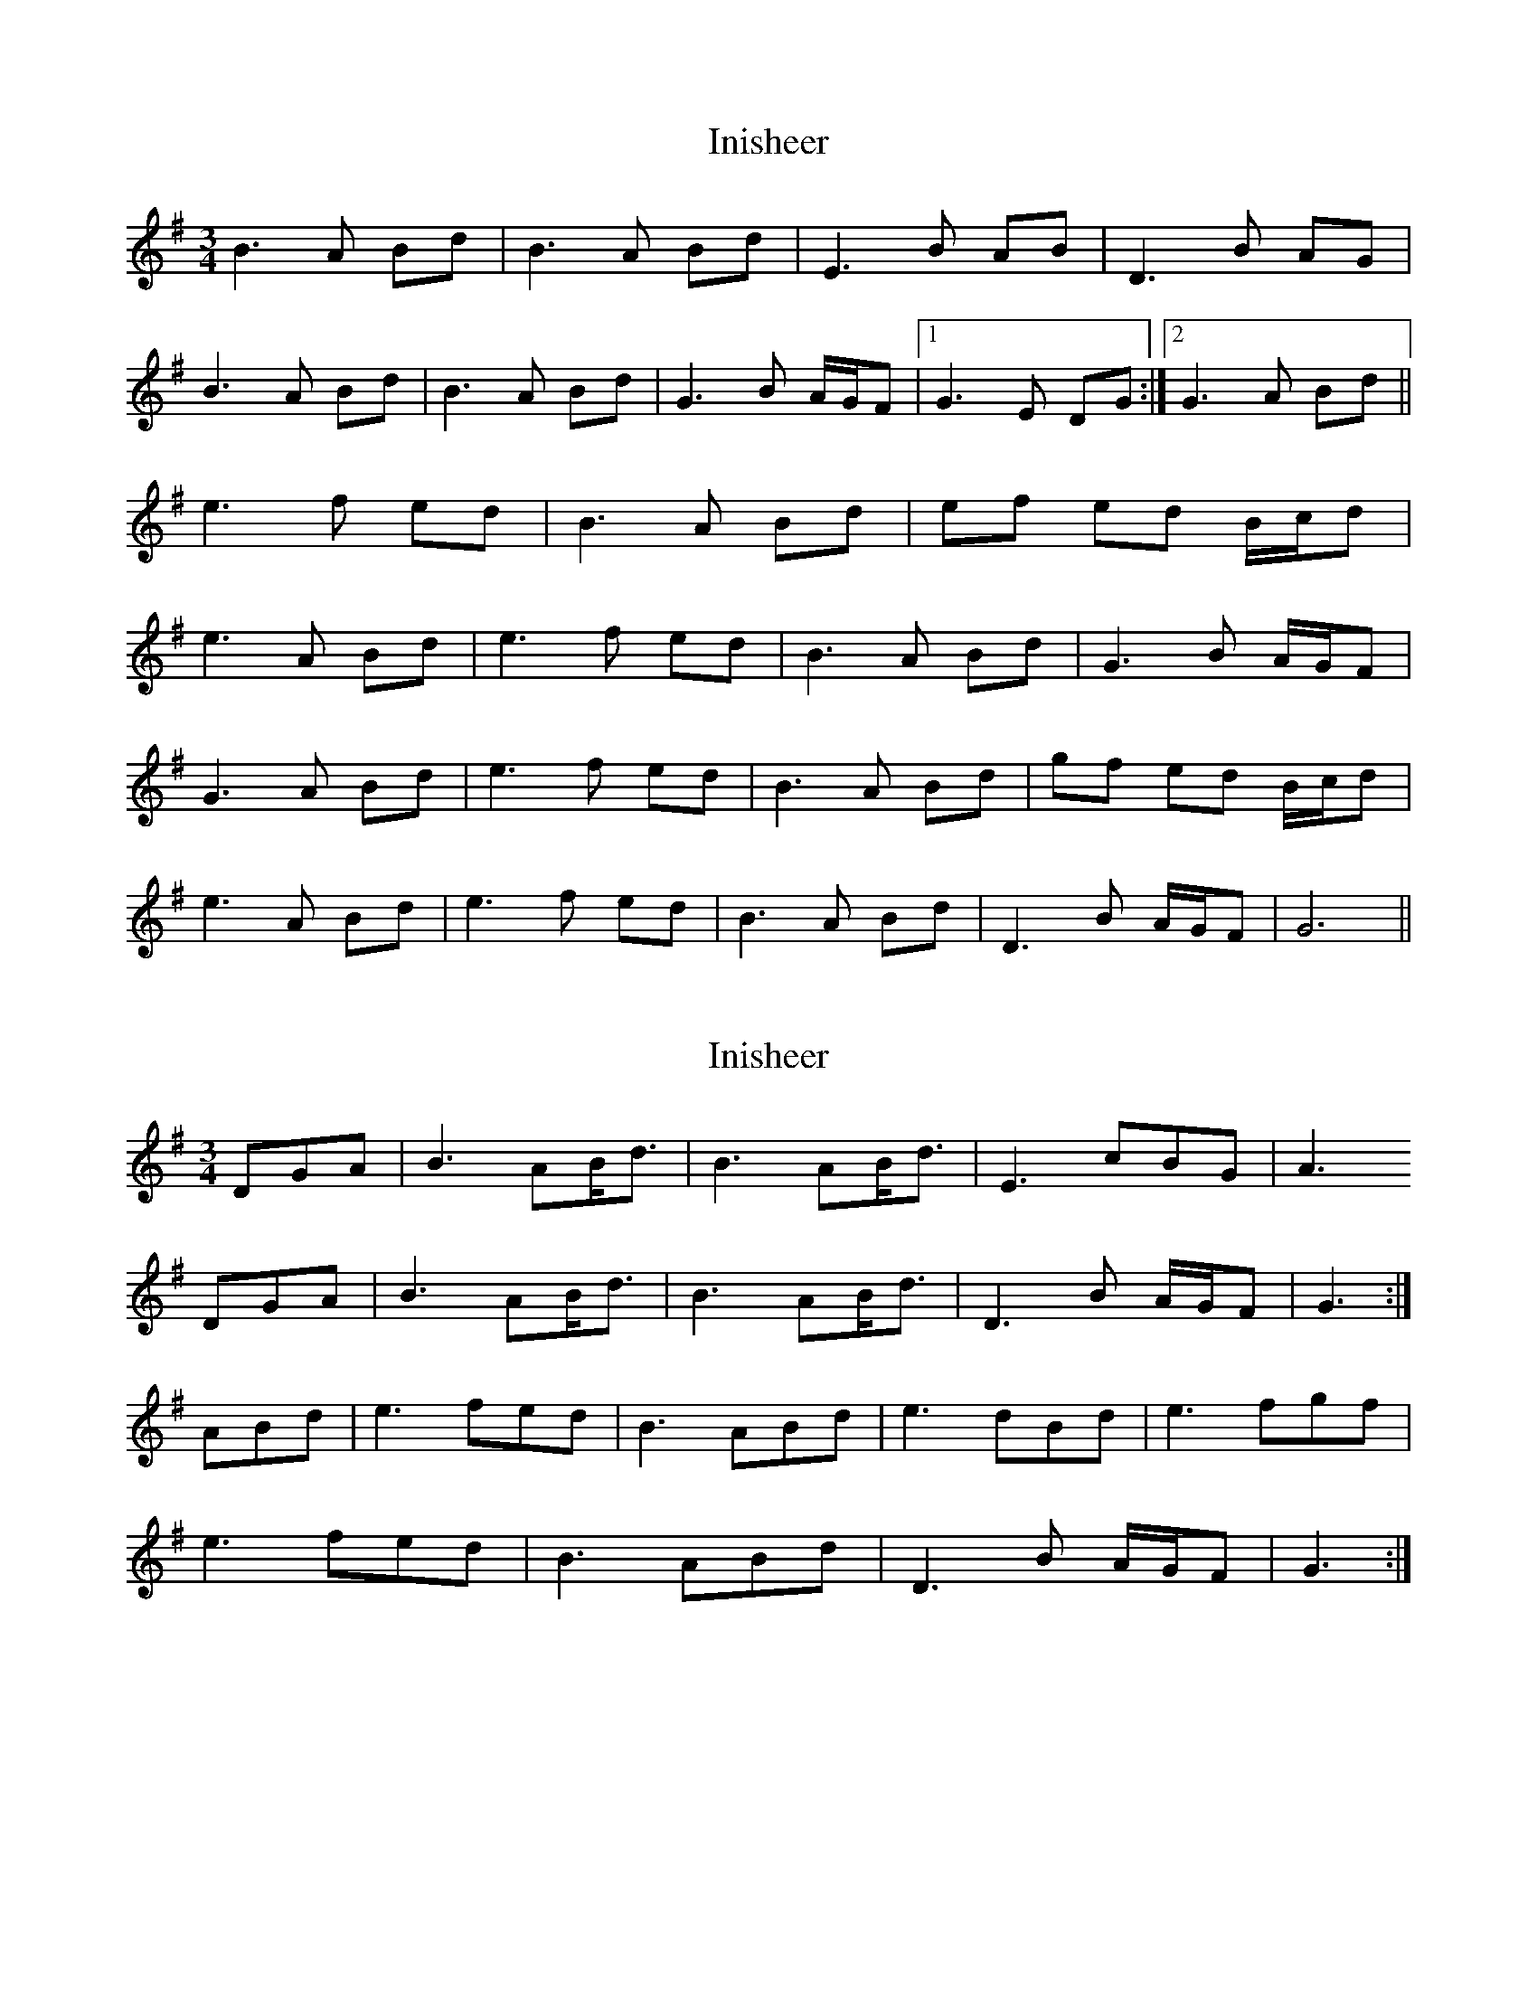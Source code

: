 X: 1
T: Inisheer
Z: laura nesbit
S: https://thesession.org/tunes/211#setting211
R: waltz
M: 3/4
L: 1/8
K: Dmix
B3A Bd | B3A Bd | E3B AB | D3B AG |
B3A Bd | B3A Bd | G3B A/2G/2F |1 G3E DG :|2 G3A Bd ||
e3f ed | B3A Bd | ef ed B/2c/2d |
e3A Bd | e3f ed | B3A Bd | G3B A/2G/2F |
G3A Bd | e3f ed | B3A Bd | gf ed B/2c/2d |
e3A Bd | e3f ed | B3A Bd | D3B A/2G/2F | G6 ||
X: 2
T: Inisheer
Z: Nigel Gatherer
S: https://thesession.org/tunes/211#setting12879
R: waltz
M: 3/4
L: 1/8
K: Gmaj
DGA | B3 AB<d | B3 AB<d | E3 cBG | A3DGA | B3 AB<d | B3 AB<d | D3 B A/G/F | G3 :|ABd | e3 fed | B3 ABd | e3 dBd | e3 fgf |e3 fed | B3 ABd | D3 B A/G/F | G3 :|
X: 3
T: Inisheer
Z: ceolachan
S: https://thesession.org/tunes/211#setting12880
R: waltz
M: 3/4
L: 1/8
K: Gmaj
B2 BA Bd | B2 BA Bd | E3 B AB | D3 E (3FED |B2 BA Bd | B2 BA Bd | E3 B AB | G3 :|e2 ef ed | B2 BA Bd | ef ed Bd | e3 f gf |e2 ef ed | B2 BA Bd | E3 B AB | G3 :|
X: 4
T: Inisheer
Z: Manu Novo
S: https://thesession.org/tunes/211#setting12882
R: waltz
M: 3/4
L: 1/8
K: Gmaj
D2|B3 A Bd|B3 A Bd|E3 B AB|D3 B AG|B3 A Bd|B3 A (3BdB|G3 B AD|G3 DGA| B3 A Bd|B3 A Bd|e3 def |A3 BAG|B3 A Bd|B3 A (3BdB|G3 B AD|G3 ABd||||:e3 f ed|B3 A Bd|gf ed Bd|e3 f gf|!e3 f ed|B3 A (3BdB|G3 B AD|G4:|!
X: 5
T: Inisheer
Z: Cheeky Elf
S: https://thesession.org/tunes/211#setting20740
R: waltz
M: 3/4
L: 1/8
K: Gmaj
D2|:B3A Bd | B3A Bd | E3B AB | D3B AG |
B3A Bd | B3A Bd | G3B AB|1 G4D2:|2 G6||
e3f ed | B3A Bd |ef ed Bd |
e3f gf | e3f ed | B3A Bd | D3B AB|
G6 | e3f ed | B3A Bd | ef ed Bd |
e3f gf | e3f ed | B3A Bd | D3B AB| G6 ||
X: 6
T: Inisheer
Z: Daev
S: https://thesession.org/tunes/211#setting22687
R: waltz
M: 3/4
L: 1/8
K: Dmix
D2|:B3A B<d | B3A B<d | E3B AB | D3B A<G |
B3A B<d | B3A B<d | G3B A/G/F|1 G4D2:|2 G3A Bd||
e3f e<d | B3A Bd |ef ed B/c/d |
e4 Bd | e3f e<d | B3A B<d | D3B A/G/F|
G3A Bd | e3f e<d | B3A Bd | gf ed B/c/d |
e4 Bd | e3f e<d | B3A B<d | D3B A/G/F| G4 ||
X: 7
T: Inisheer
Z: m.r.kelahan
S: https://thesession.org/tunes/211#setting22688
R: waltz
M: 3/4
L: 1/8
K: Amaj
|: c3B ce | c3B ce | F3c Bc | E3c BA |
c3B ce | c3B ce | F3c B/2A/2G |1 A3F EA :|2 A3B ce ||
|| f3g fe | c3B ce | fg fe c/2d/2e | f3B ce |
f3g fe | c3B ce | F3c B/2A/2G | A3B ce ||
|| f3g fe | c3B ce | ag fe c/2d/2e | f3B ce |
f3g fe | c3B ce | E3c B/2A/2G | A6 ||
X: 8
T: Inisheer
Z: OsvaldoLaviosa
S: https://thesession.org/tunes/211#setting24115
R: waltz
M: 3/4
L: 1/8
K: Gmaj
B3 A Bd|B3 A Bd|E3 B AB|D3 B Ad|B3 A Bd|B3 A Bd|G3 B AB|G6:|
|:e3 f ed|B3 A (3B^cd|ef ed Bd|e4 gf|e3 f ed|B3 A Bd|G3 B AB|G6:|
X: 9
T: Inisheer
Z: Mix O'Lydian
S: https://thesession.org/tunes/211#setting26333
R: waltz
M: 3/4
L: 1/8
K: Gmaj
|: DG A | B3 A Bd | B3 A Bd | E3 B AB | D3 D GA |
B3 A Bd | B3 A Bd | G3 B AF | G3 :|
A Bd | e3 f ed | B3 A Bd | ef ed Bd | e3 B Bd |
e3 f ed | B3 A Bd | G3 B AF | G3 A Bd |
e3 f ed | B3 A Bd | gf ed Bd | e3 B Bd |
e3 f ed | B3 A Bd | G3 B AF | G3 |]
X: 10
T: Inisheer
Z: DerryMusicMan
S: https://thesession.org/tunes/211#setting28240
R: waltz
M: 3/4
L: 1/8
K: Dmix
DED |: B2BA Bd | B2BA Bd | E2EB AB | D2DB AG |
B2BA Bd | B2BA Bd | G2GB A/2G/2F |1 G2GD ED :|2 G3A Bd |
e3f ed | B2BA Bd | gf ed B/2c/2d |
e3d Bd | e2eaf ed | B3A Bd | G2GB A/2G/2F |
G3A Bd | e3f ed | B2BA Bd | gf ed B/2c/2d |
e2ed Bd | e3f ed | B3A Bd | G2GB A/2G/2F | G6 ||
